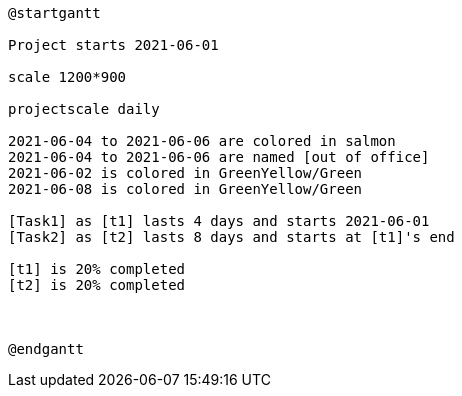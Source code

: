 [plantuml, format=png]
----
@startgantt

Project starts 2021-06-01

scale 1200*900

projectscale daily

2021-06-04 to 2021-06-06 are colored in salmon
2021-06-04 to 2021-06-06 are named [out of office]
2021-06-02 is colored in GreenYellow/Green
2021-06-08 is colored in GreenYellow/Green

[Task1] as [t1] lasts 4 days and starts 2021-06-01
[Task2] as [t2] lasts 8 days and starts at [t1]'s end

[t1] is 20% completed
[t2] is 20% completed



@endgantt
----
